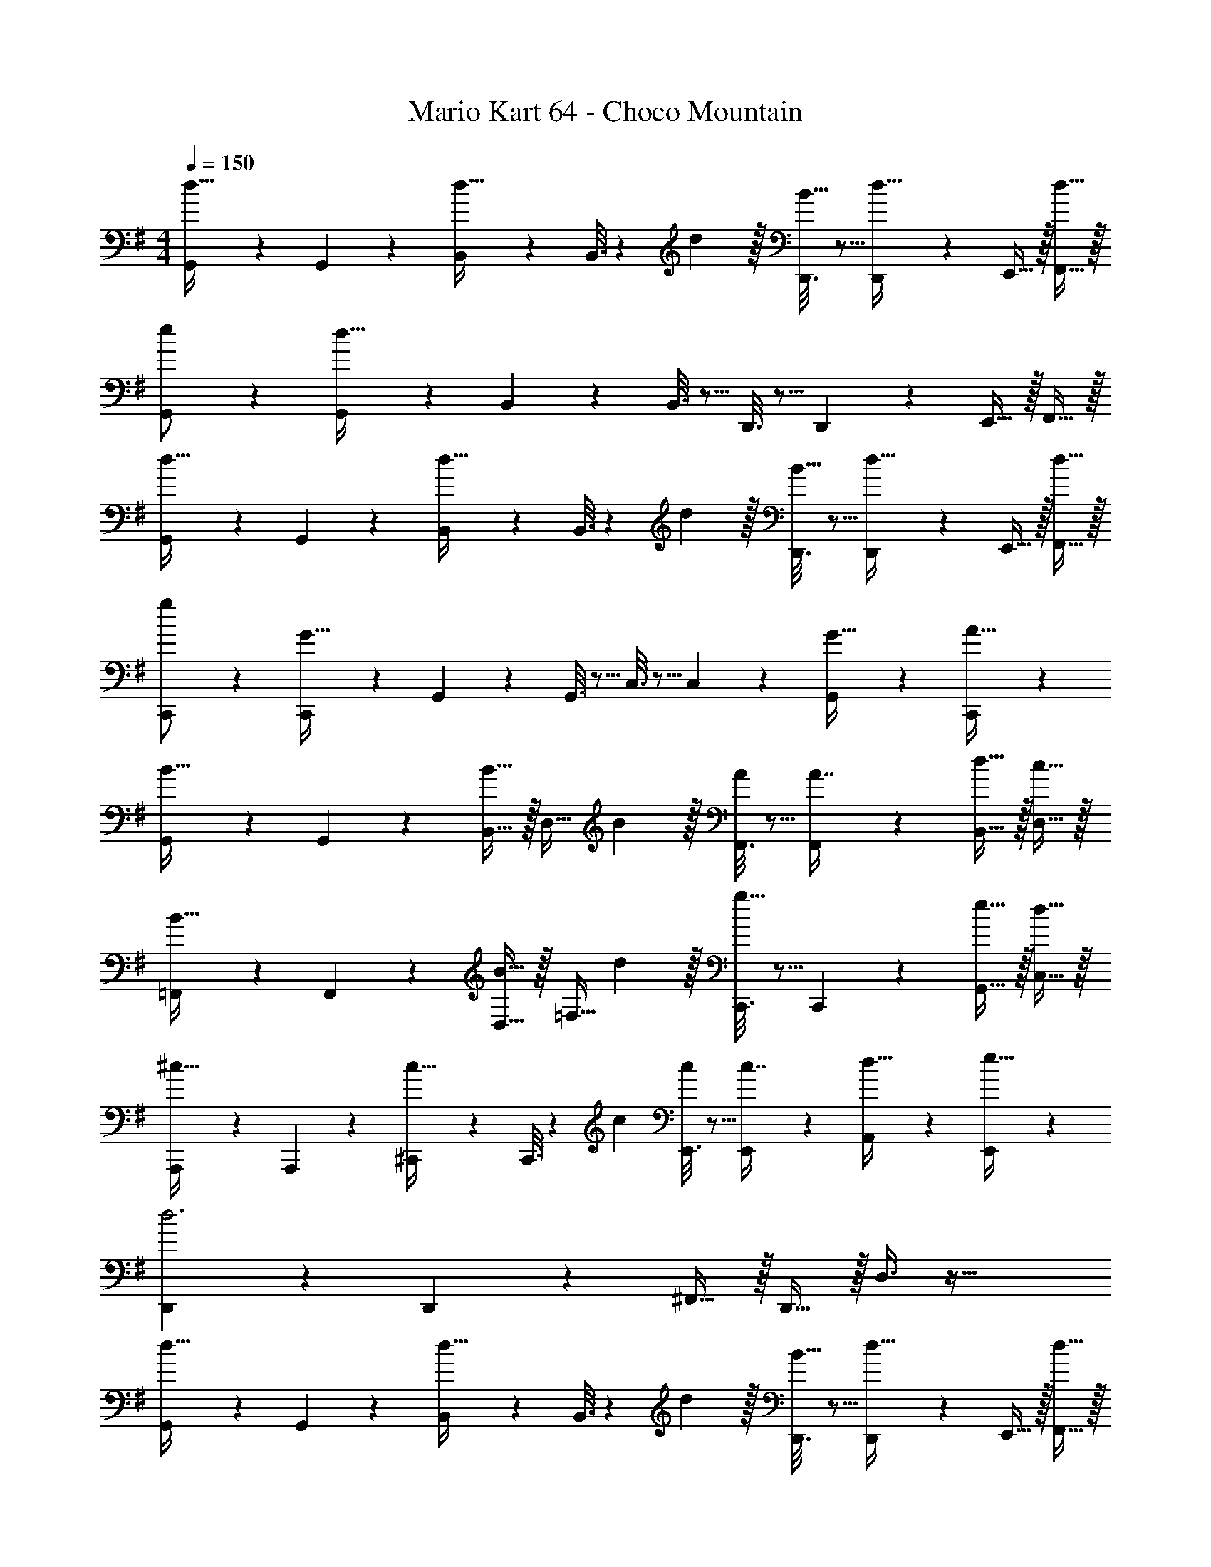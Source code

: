 X: 1
T: Mario Kart 64 - Choco Mountain
Z: ABC Generated by Starbound Composer
L: 1/4
M: 4/4
Q: 1/4=150
K: G
[G,,2/9d33/32] z89/288 G,,55/288 z89/288 [B,,55/288d23/32] z89/288 B,,3/16 z17/288 d2/9 z/32 [D,,3/16B15/32] z5/16 [D,,17/96d31/32] z7/24 E,,15/32 z/32 [d15/32F,,15/32] z/32 
[G,,2/9e/] z89/288 [G,,55/288d111/32] z89/288 B,,55/288 z89/288 B,,3/16 z5/16 D,,3/16 z5/16 D,,17/96 z7/24 E,,15/32 z/32 F,,15/32 z/32 
[G,,2/9d33/32] z89/288 G,,55/288 z89/288 [B,,55/288d23/32] z89/288 B,,3/16 z17/288 d2/9 z/32 [D,,3/16B15/32] z5/16 [D,,17/96d31/32] z7/24 E,,15/32 z/32 [d15/32F,,15/32] z/32 
[C,,2/9g/] z89/288 [C,,55/288G79/32] z89/288 G,,55/288 z89/288 G,,3/16 z5/16 C,3/16 z5/16 C,17/96 z7/24 [G,,/5G15/32] z3/10 [C,,/5A15/32] z3/10 
[G,,2/9B33/32] z89/288 G,,55/288 z89/288 [B,,15/32B23/32] z/32 [z71/288D,15/32] B2/9 z/32 [F,,3/16A/] z5/16 [F,,17/96A7/16] z7/24 [d15/32B,,15/32] z/32 [c15/32D,15/32] z/32 
[=F,,2/9B33/32] z89/288 F,,55/288 z89/288 [D,15/32B23/32] z/32 [z71/288=F,15/32] d2/9 z/32 [C,,3/16g31/32] z5/16 C,,17/96 z7/24 [e15/32G,,15/32] z/32 [d15/32C,15/32] z/32 
[A,,,2/9^c33/32] z89/288 A,,,55/288 z89/288 [^C,,55/288c23/32] z89/288 C,,3/16 z17/288 c73/288 [E,,3/16c/] z5/16 [E,,17/96c7/16] z7/24 [A,,/5d15/32] z3/10 [E,,/5e15/32] z3/10 
[D,,2/9d3] z89/288 D,,55/288 z89/288 ^F,,15/32 z/32 D,,15/32 z/32 D,3/8 z51/32 
[G,,2/9d33/32] z89/288 G,,55/288 z89/288 [B,,55/288d23/32] z89/288 B,,3/16 z17/288 d2/9 z/32 [D,,3/16B15/32] z5/16 [D,,17/96d31/32] z7/24 E,,15/32 z/32 [d15/32F,,15/32] z/32 
[G,,2/9e/] z89/288 [G,,55/288d111/32] z89/288 B,,55/288 z89/288 B,,3/16 z5/16 D,,3/16 z5/16 D,,17/96 z7/24 E,,15/32 z/32 F,,15/32 z/32 
[G,,2/9d33/32] z89/288 G,,55/288 z89/288 [B,,55/288d23/32] z89/288 B,,3/16 z17/288 d2/9 z/32 [D,,3/16B15/32] z5/16 [D,,17/96d31/32] z7/24 E,,15/32 z/32 [d15/32F,,15/32] z/32 
[=C,,2/9g/] z89/288 [C,,55/288G79/32] z89/288 G,,55/288 z89/288 G,,3/16 z5/16 C,3/16 z5/16 C,17/96 z7/24 [G,,/5G15/32] z3/10 [C,,/5A15/32] z3/10 
[G,,2/9B33/32] z89/288 G,,55/288 z89/288 [B,,15/32B23/32] z/32 [z71/288D,15/32] B2/9 z/32 [F,,3/16A/] z5/16 [F,,17/96A7/16] z7/24 [B15/32B,,15/32] z/32 [A15/32D,15/32] z/32 
[=F,,2/9G33/32] z89/288 F,,55/288 z89/288 [D,15/32G23/32] z/32 [z71/288F,15/32] B2/9 z/32 [C,,3/16e31/32] z5/16 C,,17/96 z7/24 [d15/32G,,15/32] z/32 [=c15/32C,15/32] z/32 
[D,,2/9B33/32] z89/288 D,,55/288 z89/288 [D,,55/288B23/32] z89/288 D,,3/16 z17/288 B2/9 z/32 [^F,,3/16c15/32] z5/16 [F,,17/96A7/16] z7/24 [G15/32A,,15/32] z/32 [F15/32D,,15/32] z/32 
[G,,2/9G4] z89/288 G,,55/288 z89/288 G,,,15/32 z/32 G,,15/32 z/32 [z7/32G,,,3/8] 
Q: 1/4=149
z/4 
Q: 1/4=148
z3/4 
Q: 1/4=147
z/ 
Q: 1/4=146
z/4 
Q: 1/4=150
[z33/32C,15/14c65/32e65/32] [zG,,295/288] [z7/32e31/32g31/32C,163/160] 
Q: 1/4=149
z/4 
Q: 1/4=148
z/ [z/4ceG,,] 
Q: 1/4=147
z/ 
Q: 1/4=146
z/4 
Q: 1/4=150
[B17/32d17/32G,,15/14] [z/B111/32d111/32g111/32] [zD,,295/288] [z31/32G,,163/160] [zD,,29/28] 
[z33/32D,15/14A65/32d65/32] [zA,,295/288] [z7/32A31/32c31/32D,163/160] 
Q: 1/4=148
z/4 
Q: 1/4=147
z/ 
Q: 1/4=146
[z/4AcA,,29/28] 
Q: 1/4=145
z/4 
Q: 1/4=144
z/ 
[z/4G17/32B17/32G,,15/14] 
Q: 1/4=150
z9/32 [z/GB] [z/D,,295/288] [z/cA163/160] G,,/ [G,,7/16B47/32d47/32] z/32 A,,15/32 z/32 B,,15/32 z/32 
[z33/32C,15/14c65/32e65/32] [zG,,295/288] [z7/32e31/32g31/32C,163/160] 
Q: 1/4=149
z/4 
Q: 1/4=148
z/ [z/4ceG,,] 
Q: 1/4=147
z/ 
Q: 1/4=146
z/4 
Q: 1/4=150
[B17/32d17/32G,,15/14] [z/B111/32d111/32g111/32] [zD,,295/288] [z31/32G,,163/160] [zD,,29/28] 
[d33/32f33/32D,15/14] [d23/32f23/32A,,295/288] z/36 [d73/288f73/288] [d/f/D,,163/160] [z15/32d31/32g31/32] [z/D,29/28] [d15/32f/] z/32 
[z33/32G,,15/14B4g4] [zD,,295/288] G,,/ G,,7/16 z/32 A,,15/32 z/32 B,,15/32 z/32 
[z33/32C,15/14c65/32e65/32] [zG,,295/288] [z7/32e31/32g31/32C,163/160] 
Q: 1/4=149
z/4 
Q: 1/4=148
z/ [z/4ceG,,] 
Q: 1/4=147
z/ 
Q: 1/4=146
z/4 
Q: 1/4=150
[B17/32d17/32G,,15/14] [z/B111/32d111/32g111/32] [zD,,295/288] [z31/32G,,163/160] [zD,,29/28] 
[z33/32D,15/14A65/32d65/32] [zA,,295/288] [z7/32A31/32c31/32D,163/160] 
Q: 1/4=148
z/4 
Q: 1/4=147
z/ 
Q: 1/4=146
[z/4AcA,,29/28] 
Q: 1/4=145
z/4 
Q: 1/4=144
z/ 
[z/4G17/32B17/32G,,15/14] 
Q: 1/4=150
z9/32 [z/GB] [z/D,,295/288] [z/A31/32c] G,,/ [^A7/16G,,7/16^c15/32] z/32 [A,,15/32Bd] z/32 B,,15/32 z/32 
[z33/32C,15/14=c65/32e65/32] [zG,,295/288] [z7/32e31/32g31/32C,163/160] 
Q: 1/4=149
z/4 
Q: 1/4=148
z/ [z/4ebG,,] 
Q: 1/4=147
z/ 
Q: 1/4=146
z/4 
Q: 1/4=150
[B17/32d17/32a17/32G,,15/14] [z/B111/32d111/32g111/32] [zD,,295/288] [z31/32G,,163/160] [zD,,29/28] 
[d33/32f33/32D,15/14] [dfA,,295/288] [d/f/D,,163/160] [z15/32d31/32g31/32] [z/D,29/28] [d/a/] 
[z33/32D,,15/14d4a4] [zD,295/288] D,,/ D,,7/16 z/32 E,,15/32 z/32 F,,15/32 z/32 
[G,,33/32B,4G4] D,, E,,31/32 F,, 
[C2/9=A2/9G,,33/32] z89/288 [z/B,111/32G111/32] D,, E,,31/32 F,, 
[G,,33/32B,4G4] D,, E,,31/32 F,, 
[C2/9E2/9G,,33/32] z89/288 [z/B,111/32G111/32] D,, E,,31/32 F,, 
[G,,33/32B,4G4] D,, E,,31/32 F,, 
[C2/9A2/9G,,33/32] z89/288 [z/B,111/32G111/32] D,, E,,31/32 F,, 
[G,,33/32B,4G4] D,, E,,31/32 F,, 
[C2/9E2/9G,,33/32] z89/288 [z/B,111/32G111/32] D,, E,,31/32 F,, 
[G,,2/9G33/32B33/32] z89/288 G,,55/288 z89/288 [B,,55/288GB] z89/288 B,,3/16 z5/16 [D,,3/16G31/32B31/32] z5/16 D,,17/96 z7/24 [G15/32E,,15/32B/] z/32 [F15/32F,,15/32^A/] z/32 
[G,,2/9=F/=A17/32] z89/288 [G,,55/288DG] z89/288 B,,55/288 z89/288 [B,,3/16D79/32G79/32] z5/16 D,,3/16 z5/16 D,,17/96 z7/24 E,,15/32 z/32 F,,15/32 z/32 
[G,,2/9G33/32B33/32] z89/288 G,,55/288 z89/288 [B,,55/288GB] z89/288 B,,3/16 z5/16 [D,,3/16G31/32B31/32] z5/16 D,,17/96 z7/24 [^F15/32E,,15/32^A/] z/32 [G15/32F,,15/32B/] z/32 
[G,,2/9B/d17/32] z89/288 [G,,55/288DG] z89/288 B,,55/288 z89/288 [B,,3/16D79/32G79/32] z5/16 D,,3/16 z5/16 D,,17/96 z7/24 E,,15/32 z/32 F,,15/32 z/32 
[C,,2/9G49/32c49/32] z89/288 C,,55/288 z89/288 E,,55/288 z89/288 [E,,3/16G15/32c/] z5/16 [G,,,3/16c47/32e47/32] z5/16 G,,,17/96 z7/24 A,,,15/32 z/32 [B,,,15/32c/e/] z/32 
[C,,2/9c/e17/32] z89/288 [C,,55/288B15/32^d/] z89/288 [E,,55/288c/e/] z89/288 [E,,3/16G79/32c79/32e79/32] z5/16 G,,,3/16 z5/16 G,,,17/96 z7/24 A,,,15/32 z/32 B,,,15/32 z/32 
[G,,2/9D33/32G33/32] z89/288 G,,55/288 z89/288 [B,,55/288DG] z89/288 B,,3/16 z5/16 [D,,3/16G/B/] z5/16 [D,,17/96G31/32B31/32] z7/24 E,,15/32 z/32 [B,15/32F,,15/32D/] z/32 
[G,,2/9G17/32B17/32] z89/288 [G,,55/288GB] z89/288 B,,55/288 z89/288 [B,,3/16D79/32G79/32] z5/16 D,,3/16 z5/16 D,,17/96 z7/24 E,,15/32 z/32 F,,15/32 z/32 
[D,,2/9F49/32=A49/32=d49/32] z89/288 D,,55/288 z89/288 F,,55/288 z89/288 [F,,3/16F47/32A47/32d47/32] z5/16 A,,3/16 z5/16 A,,17/96 z7/24 [F15/32A15/32D,,15/32d/] z/32 [=F15/32^G15/32^C,,15/32^c/] z/32 
[=C,,2/9E49/32=G49/32=c49/32] z89/288 C,,55/288 z89/288 E,,55/288 z89/288 [E,,3/16E79/32G79/32c79/32] z5/16 G,,3/16 z5/16 G,,17/96 z7/24 C,,15/32 z/32 ^C,,15/32 z/32 
[D,,2/9D49/32^F49/32A49/32] z89/288 D,,55/288 z89/288 F,,55/288 z89/288 [F,,3/16D47/32F47/32A47/32] z5/16 A,,3/16 z5/16 A,,17/96 z7/24 [D15/32F15/32D,,15/32A/] z/32 [^D15/32C,,15/32G/B/] z/32 
[=C,,2/9E49/32G49/32c49/32] z89/288 C,,55/288 z89/288 E,,55/288 z89/288 [E,,3/16E79/32G79/32c79/32] z5/16 G,,3/16 z5/16 G,,17/96 z7/24 C,,15/32 z/32 ^C,,15/32 z/32 
[D,,2/9F49/32A49/32d49/32] z89/288 D,,55/288 z89/288 F,,55/288 z89/288 [F,,3/16F47/32A47/32d47/32] z5/16 A,,3/16 z5/16 A,,17/96 z7/24 [F15/32A15/32D,,15/32d/] z/32 [=F15/32^G15/32C,,15/32^c/] z/32 
[=C,,2/9E49/32=G49/32=c49/32] z89/288 C,,55/288 z89/288 E,,55/288 z89/288 [E,,3/16E79/32G79/32c79/32] z5/16 G,,3/16 z5/16 G,,17/96 z7/24 C,,15/32 z/32 ^C,,15/32 z/32 
[D,,2/9=D33/32^F33/32A33/32] z89/288 D,,55/288 z89/288 [F,,55/288DFA] z89/288 F,,3/16 z5/16 [A,,3/16A,31/32D31/32F31/32] z5/16 A,,17/96 z7/24 [D,,15/32^F,A,D] z/32 C,,15/32 z/32 
[D,,2/9F,17/32A,17/32] z89/288 [D,,55/288F,15/32A,/D/] z89/288 [D,,55/288A,/D/] z89/288 [D,,3/16A,15/32D/F/] z5/16 [D,,3/16D31/32F31/32A31/32] z5/16 D,,17/96 z7/24 D,,/5 z3/10 D,,/5 z3/10 
[G,,2/9d33/32] z89/288 G,,55/288 z89/288 [B,,55/288d23/32] z89/288 B,,3/16 z17/288 d2/9 z/32 [D,,3/16B15/32] z5/16 [D,,17/96d31/32] z7/24 E,,15/32 z/32 [d15/32F,,15/32] z/32 
[G,,2/9e/] z89/288 [G,,55/288d111/32] z89/288 B,,55/288 z89/288 B,,3/16 z5/16 D,,3/16 z5/16 D,,17/96 z7/24 E,,15/32 z/32 F,,15/32 z/32 
[G,,2/9d33/32] z89/288 G,,55/288 z89/288 [B,,55/288d23/32] z89/288 B,,3/16 z17/288 d2/9 z/32 [D,,3/16B15/32] z5/16 [D,,17/96d31/32] z7/24 E,,15/32 z/32 [d15/32F,,15/32] z/32 
[=C,,2/9g/] z89/288 [C,,55/288G79/32] z89/288 G,,55/288 z89/288 G,,3/16 z5/16 C,3/16 z5/16 C,17/96 z7/24 [G,,/5G15/32] z3/10 [C,,/5A15/32] z3/10 
[G,,2/9B33/32] z89/288 G,,55/288 z89/288 [B,,15/32B23/32] z/32 [z71/288D,15/32] B2/9 z/32 [F,,3/16A/] z5/16 [F,,17/96A7/16] z7/24 [d15/32B,,15/32] z/32 [c15/32D,15/32] z/32 
[=F,,2/9B33/32] z89/288 F,,55/288 z89/288 [D,15/32B23/32] z/32 [z71/288=F,15/32] d2/9 z/32 [C,,3/16g31/32] z5/16 C,,17/96 z7/24 [e15/32G,,15/32] z/32 [d15/32C,15/32] z/32 
[A,,,2/9^c33/32] z89/288 A,,,55/288 z89/288 [^C,,55/288c23/32] z89/288 C,,3/16 z17/288 c73/288 [E,,3/16c/] z5/16 [E,,17/96c7/16] z7/24 [A,,/5d15/32] z3/10 [E,,/5e15/32] z3/10 
[D,,2/9d3] z89/288 D,,55/288 z89/288 ^F,,15/32 z/32 D,,15/32 z/32 D,3/8 z51/32 
[G,,2/9d33/32] z89/288 G,,55/288 z89/288 [B,,55/288d23/32] z89/288 B,,3/16 z17/288 d2/9 z/32 [D,,3/16B15/32] z5/16 [D,,17/96d31/32] z7/24 E,,15/32 z/32 [d15/32F,,15/32] z/32 
[G,,2/9e/] z89/288 [G,,55/288d111/32] z89/288 B,,55/288 z89/288 B,,3/16 z5/16 D,,3/16 z5/16 D,,17/96 z7/24 E,,15/32 z/32 F,,15/32 z/32 
[G,,2/9d33/32] z89/288 G,,55/288 z89/288 [B,,55/288d23/32] z89/288 B,,3/16 z17/288 d2/9 z/32 [D,,3/16B15/32] z5/16 [D,,17/96d31/32] z7/24 E,,15/32 z/32 [d15/32F,,15/32] z/32 
[=C,,2/9g/] z89/288 [C,,55/288G79/32] z89/288 G,,55/288 z89/288 G,,3/16 z5/16 C,3/16 z5/16 C,17/96 z7/24 [G,,/5G15/32] z3/10 [C,,/5A15/32] z3/10 
[G,,2/9B33/32] z89/288 G,,55/288 z89/288 [B,,15/32B23/32] z/32 [z71/288D,15/32] B2/9 z/32 [F,,3/16A/] z5/16 [F,,17/96A7/16] z7/24 [B15/32B,,15/32] z/32 [A15/32D,15/32] z/32 
[=F,,2/9G33/32] z89/288 F,,55/288 z89/288 [D,15/32G23/32] z/32 [z71/288F,15/32] B2/9 z/32 [C,,3/16e31/32] z5/16 C,,17/96 z7/24 [d15/32G,,15/32] z/32 [=c15/32C,15/32] z/32 
[D,,2/9B33/32] z89/288 D,,55/288 z89/288 [D,,55/288B23/32] z89/288 D,,3/16 z17/288 B2/9 z/32 [^F,,3/16c15/32] z5/16 [F,,17/96A7/16] z7/24 [G15/32A,,15/32] z/32 [F15/32D,,15/32] z/32 
[G,,2/9G4] z89/288 G,,55/288 z89/288 G,,,15/32 z/32 G,,15/32 z/32 [z7/32G,,,3/8] 
Q: 1/4=149
z/4 
Q: 1/4=148
z3/4 
Q: 1/4=147
z/ 
Q: 1/4=146
z/4 
Q: 1/4=150
[z33/32C,15/14c65/32e65/32] [zG,,295/288] [z7/32e31/32g31/32C,163/160] 
Q: 1/4=149
z/4 
Q: 1/4=148
z/ [z/4ceG,,] 
Q: 1/4=147
z/ 
Q: 1/4=146
z/4 
Q: 1/4=150
[B17/32d17/32G,,15/14] [z/B111/32d111/32g111/32] [zD,,295/288] [z31/32G,,163/160] [zD,,29/28] 
[z33/32D,15/14A65/32d65/32] [zA,,295/288] [z7/32A31/32c31/32D,163/160] 
Q: 1/4=148
z/4 
Q: 1/4=147
z/ 
Q: 1/4=146
[z/4AcA,,29/28] 
Q: 1/4=145
z/4 
Q: 1/4=144
z/ 
[z/4G17/32B17/32G,,15/14] 
Q: 1/4=150
z9/32 [z/GB] [z/D,,295/288] [z/cA163/160] G,,/ [G,,7/16B47/32d47/32] z/32 A,,15/32 z/32 B,,15/32 z/32 
[z33/32C,15/14c65/32e65/32] [zG,,295/288] [z7/32e31/32g31/32C,163/160] 
Q: 1/4=149
z/4 
Q: 1/4=148
z/ [z/4ceG,,] 
Q: 1/4=147
z/ 
Q: 1/4=146
z/4 
Q: 1/4=150
[B17/32d17/32G,,15/14] [z/B111/32d111/32g111/32] [zD,,295/288] [z31/32G,,163/160] [zD,,29/28] 
[d33/32f33/32D,15/14] [d23/32f23/32A,,295/288] z/36 [d73/288f73/288] [d/f/D,,163/160] [z15/32d31/32g31/32] [z/D,29/28] [d15/32f/] z/32 
[z33/32G,,15/14B4g4] [zD,,295/288] G,,/ G,,7/16 z/32 A,,15/32 z/32 B,,15/32 z/32 
[z33/32C,15/14c65/32e65/32] [zG,,295/288] [z7/32e31/32g31/32C,163/160] 
Q: 1/4=149
z/4 
Q: 1/4=148
z/ [z/4ceG,,] 
Q: 1/4=147
z/ 
Q: 1/4=146
z/4 
Q: 1/4=150
[B17/32d17/32G,,15/14] [z/B111/32d111/32g111/32] [zD,,295/288] [z31/32G,,163/160] [zD,,29/28] 
[z33/32D,15/14A65/32d65/32] [zA,,295/288] [z7/32A31/32c31/32D,163/160] 
Q: 1/4=148
z/4 
Q: 1/4=147
z/ 
Q: 1/4=146
[z/4AcA,,29/28] 
Q: 1/4=145
z/4 
Q: 1/4=144
z/ 
[z/4G17/32B17/32G,,15/14] 
Q: 1/4=150
z9/32 [z/GB] [z/D,,295/288] [z/A31/32c] G,,/ [^A7/16G,,7/16^c15/32] z/32 [A,,15/32Bd] z/32 B,,15/32 z/32 
[z33/32C,15/14=c65/32e65/32] [zG,,295/288] [z7/32e31/32g31/32C,163/160] 
Q: 1/4=149
z/4 
Q: 1/4=148
z/ [z/4ebG,,] 
Q: 1/4=147
z/ 
Q: 1/4=146
z/4 
Q: 1/4=150
[B17/32d17/32a17/32G,,15/14] [z/B111/32d111/32g111/32] [zD,,295/288] [z31/32G,,163/160] [zD,,29/28] 
[d33/32f33/32D,15/14] [dfA,,295/288] [d/f/D,,163/160] [z15/32d31/32g31/32] [z/D,29/28] [d/a/] 
[z33/32D,,15/14d4a4] [zD,295/288] D,,/ D,,7/16 z/32 E,,15/32 z/32 F,,15/32 z/32 
[G,,33/32B,4G4] D,, E,,31/32 F,, 
[C2/9=A2/9G,,33/32] z89/288 [z/B,111/32G111/32] D,, E,,31/32 F,, 
[G,,33/32B,4G4] D,, E,,31/32 F,, 
[C2/9E2/9G,,33/32] z89/288 [z/B,111/32G111/32] D,, E,,31/32 F,, 
[G,,33/32B,4G4] D,, E,,31/32 F,, 
[C2/9A2/9G,,33/32] z89/288 [z/B,111/32G111/32] D,, E,,31/32 F,, 
[G,,33/32B,4G4] D,, E,,31/32 F,, 
[C2/9E2/9G,,33/32] z89/288 [z/B,111/32G111/32] D,, E,,31/32 F,, 
[G,,2/9G33/32B33/32] z89/288 G,,55/288 z89/288 [B,,55/288GB] z89/288 B,,3/16 z5/16 [D,,3/16G31/32B31/32] z5/16 D,,17/96 z7/24 [G15/32E,,15/32B/] z/32 [F15/32F,,15/32^A/] z/32 
[G,,2/9=F/=A17/32] z89/288 [G,,55/288DG] z89/288 B,,55/288 z89/288 [B,,3/16D79/32G79/32] z5/16 D,,3/16 z5/16 D,,17/96 z7/24 E,,15/32 z/32 F,,15/32 z/32 
[G,,2/9G33/32B33/32] z89/288 G,,55/288 z89/288 [B,,55/288GB] z89/288 B,,3/16 z5/16 [D,,3/16G31/32B31/32] z5/16 D,,17/96 z7/24 [^F15/32E,,15/32^A/] z/32 [G15/32F,,15/32B/] z/32 
[G,,2/9B/d17/32] z89/288 [G,,55/288DG] z89/288 B,,55/288 z89/288 [B,,3/16D79/32G79/32] z5/16 D,,3/16 z5/16 D,,17/96 z7/24 E,,15/32 z/32 F,,15/32 z/32 
[C,,2/9G49/32c49/32] z89/288 C,,55/288 z89/288 E,,55/288 z89/288 [E,,3/16G15/32c/] z5/16 [G,,,3/16c47/32e47/32] z5/16 G,,,17/96 z7/24 A,,,15/32 z/32 [B,,,15/32c/e/] z/32 
[C,,2/9c/e17/32] z89/288 [C,,55/288B15/32^d/] z89/288 [E,,55/288c/e/] z89/288 [E,,3/16G79/32c79/32e79/32] z5/16 G,,,3/16 z5/16 G,,,17/96 z7/24 A,,,15/32 z/32 B,,,15/32 z/32 
[G,,2/9D33/32G33/32] z89/288 G,,55/288 z89/288 [B,,55/288DG] z89/288 B,,3/16 z5/16 [D,,3/16G/B/] z5/16 [D,,17/96G31/32B31/32] z7/24 E,,15/32 z/32 [B,15/32F,,15/32D/] z/32 
[G,,2/9G17/32B17/32] z89/288 [G,,55/288GB] z89/288 B,,55/288 z89/288 [B,,3/16D79/32G79/32] z5/16 D,,3/16 z5/16 D,,17/96 z7/24 E,,15/32 z/32 F,,15/32 z/32 
[D,,2/9F49/32=A49/32=d49/32] z89/288 D,,55/288 z89/288 F,,55/288 z89/288 [F,,3/16F47/32A47/32d47/32] z5/16 A,,3/16 z5/16 A,,17/96 z7/24 [F15/32A15/32D,,15/32d/] z/32 [=F15/32^G15/32^C,,15/32^c/] z/32 
[=C,,2/9E49/32=G49/32=c49/32] z89/288 C,,55/288 z89/288 E,,55/288 z89/288 [E,,3/16E79/32G79/32c79/32] z5/16 G,,3/16 z5/16 G,,17/96 z7/24 C,,15/32 z/32 ^C,,15/32 z/32 
[D,,2/9D49/32^F49/32A49/32] z89/288 D,,55/288 z89/288 F,,55/288 z89/288 [F,,3/16D47/32F47/32A47/32] z5/16 A,,3/16 z5/16 A,,17/96 z7/24 [D15/32F15/32D,,15/32A/] z/32 [^D15/32C,,15/32G/B/] z/32 
[=C,,2/9E49/32G49/32c49/32] z89/288 C,,55/288 z89/288 E,,55/288 z89/288 [E,,3/16E79/32G79/32c79/32] z5/16 G,,3/16 z5/16 G,,17/96 z7/24 C,,15/32 z/32 ^C,,15/32 z/32 
[D,,2/9F49/32A49/32d49/32] z89/288 D,,55/288 z89/288 F,,55/288 z89/288 [F,,3/16F47/32A47/32d47/32] z5/16 A,,3/16 z5/16 A,,17/96 z7/24 [F15/32A15/32D,,15/32d/] z/32 [=F15/32^G15/32C,,15/32^c/] z/32 
[=C,,2/9E49/32=G49/32=c49/32] z89/288 C,,55/288 z89/288 E,,55/288 z89/288 [E,,3/16E79/32G79/32c79/32] z5/16 G,,3/16 z5/16 G,,17/96 z7/24 C,,15/32 z/32 ^C,,15/32 z/32 
[D,,2/9=D33/32^F33/32A33/32] z89/288 D,,55/288 z89/288 [F,,55/288DFA] z89/288 F,,3/16 z5/16 [A,,3/16A,31/32D31/32F31/32] z5/16 A,,17/96 z7/24 [D,,15/32^F,A,D] z/32 C,,15/32 z/32 
[D,,2/9F,17/32A,17/32] z89/288 [D,,55/288F,15/32A,/D/] z89/288 [D,,55/288A,/D/] z89/288 [D,,3/16A,15/32D/F/] z5/16 [D,,3/16D31/32F31/32A31/32] z5/16 D,,17/96 z7/24 D,,/5 z3/10 D,,/5 
